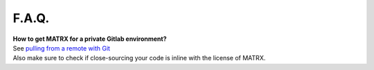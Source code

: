 .. _F.A.Q.:

============
F.A.Q.
============


| **How to get MATRX for a private Gitlab environment?**
| See `pulling from a remote with Git <https://help.github.com/en/github/using-git/getting-changes-from-a-remote-repository>`_
| Also make sure to check if close-sourcing your code is inline with the license of MATRX.
